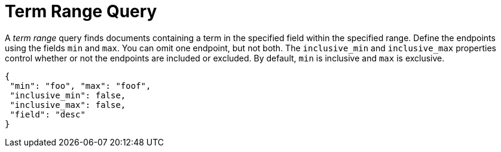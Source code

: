 = Term Range Query

A _term range_ query finds documents containing a term in the specified field within the specified range.
Define the endpoints using the fields [.param]`min` and [.param]`max`.
You can omit one endpoint, but not both.
The [.param]`inclusive_min` and [.param]`inclusive_max` properties control whether or not the endpoints are included or excluded.
By default, [.param]`min` is inclusive and [.param]`max` is exclusive.

[source,json]
----
{
 "min": "foo", "max": "foof",
 "inclusive_min": false,
 "inclusive_max": false,
 "field": "desc"
}
----